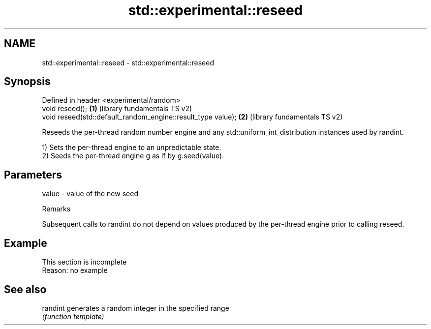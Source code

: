 .TH std::experimental::reseed 3 "2020.03.24" "http://cppreference.com" "C++ Standard Libary"
.SH NAME
std::experimental::reseed \- std::experimental::reseed

.SH Synopsis
   Defined in header <experimental/random>
   void reseed();                                              \fB(1)\fP (library fundamentals TS v2)
   void reseed(std::default_random_engine::result_type value); \fB(2)\fP (library fundamentals TS v2)

   Reseeds the per-thread random number engine and any std::uniform_int_distribution instances used by randint.

   1) Sets the per-thread engine to an unpredictable state.
   2) Seeds the per-thread engine g as if by g.seed(value).

.SH Parameters

   value - value of the new seed

  Remarks

   Subsequent calls to randint do not depend on values produced by the per-thread engine prior to calling reseed.

.SH Example

    This section is incomplete
    Reason: no example

.SH See also

   randint generates a random integer in the specified range
           \fI(function template)\fP
